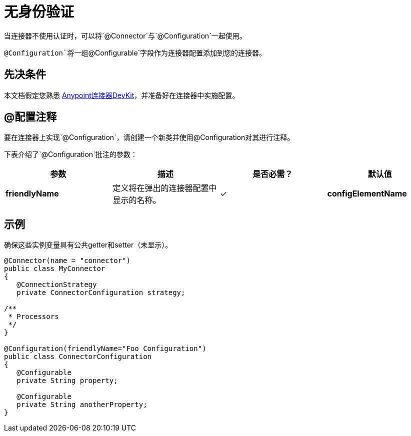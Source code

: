 = 无身份验证
:keywords: devkit, authentication

当连接器不使用认证时，可以将`@Connector`与`@Configuration`一起使用。

`@Configuration`将一组`@Configurable`字段作为连接器配置添加到您的连接器。

== 先决条件

本文档假定您熟悉 link:/anypoint-connector-devkit/v/3.7[Anypoint连接器DevKit]，并准备好在连接器中实施配置。

==  @配置注释

要在连接器上实现`@Configuration`，请创建一个新类并使用@Configuration对其进行注释。

下表介绍了`@Configuration`批注的参数：

[%header,cols="4*a"]
|===
|参数 |描述 |是否必需？ |默认值
| *friendlyName*  |定义将在弹出的连接器配置中显示的名称。 |✓
| *configElementName*  |定义要在mule应用中使用的配置的名称。 |   | config
|===

== 示例

确保这些实例变量具有公共getter和setter（未显示）。

[source,java, linenums]
----
@Connector(name = "connector")
public class MyConnector
{
   @ConnectionStrategy
   private ConnectorConfiguration strategy;

/**
 * Processors
 */
}

@Configuration(friendlyName="Foo Configuration")
public class ConnectorConfiguration
{
   @Configurable
   private String property;

   @Configurable
   private String anotherProperty;
}
----
